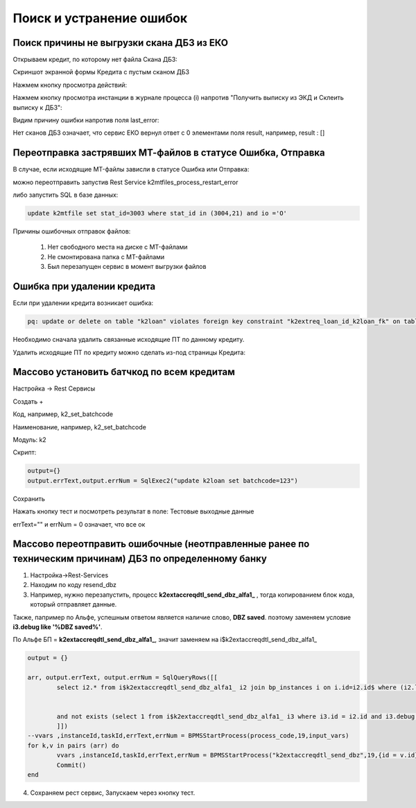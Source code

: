 Поиск и устранение ошибок
==================================================================================================

.. _k2loan_empty_dbz:

Поиск причины не выгрузки скана ДБЗ из ЕКО
------------------------------------------------------------------

Открываем кредит, по которому нет файла Скана ДБЗ:

Скриншот экранной формы Кредита с пустым сканом ДБЗ

.. image:: img/k2loan_empty_dbz.png
  :width: 100%
  :alt: Скриншот экранной формы Кредита с пустым сканом ДБЗ



Нажмем кнопку просмотра действий:

.. image:: img/k2loan_empty_dbz_01.png
  :width: 100%
  :alt: Кнопка просмотра действий


Нажмем кнопку просмотра инстанции в журнале процесса (i) напротив "Получить выписку из ЭКД и Склеить выписку к ДБЗ":

.. image:: img/k2loan_empty_dbz_02.png
  :width: 100%
  :alt: Кнопка просмотра инстанции в журнале процесса


Видим причину ошибки напротив поля last_error:

.. image:: img/k2loan_empty_dbz_03.png
  :width: 100%
  :alt: Ошибка

Нет сканов ДБЗ означает, что сервис ЕКО вернул ответ с 0 элементами поля result, например, result : []

.. _k2mtfile_errors:

Переотправка застрявших МТ-файлов в статусе Ошибка, Отправка
------------------------------------------------------------------------------------------------------------------------------------

В случае, если исходящие MT-файлы зависли в статусе Ошибка или Отправка:

.. image:: img/k2mtfile_errors.png
  :width: 100%
  :alt: Ошибка

можно переотправить запустив Rest Service k2mtfiles_process_restart_error



либо запустить SQL в базе данных:

.. code-block:: sql

	update k2mtfile set stat_id=3003 where stat_id in (3004,21) and io ='O'

Причины ошибочных отправок файлов:

	1. Нет свободного места на диске с MT-файлами
	2. Не смонтирована папка с MT-файлами
	3. Был перезапущен сервис в момент выгрузки файлов


.. _k2loan_del_extreq:

Ошибка при удалении кредита
-------------------------------

Если при удалении кредита возникает ошибка:

.. code-block:: text

	pq: update or delete on table "k2loan" violates foreign key constraint "k2extreq_loan_id_k2loan_fk" on table "k2extreq"

Необходимо сначала удалить связанные исходящие ПТ по данному кредиту.

Удалить исходящие ПТ по кредиту можно сделать из-под страницы Кредита:

.. image:: img/k2loan_del_extreq.png
  :width: 100%
  :alt: Ошибка


.. _k2loan_set_batchcode:

Массово установить батчкод по всем кредитам
------------------------------------------------------------------

Настройка -> Rest Сервисы

Создать +

Код, например, k2_set_batchcode

Наименование, например, k2_set_batchcode

Модуль: k2

Скрипт:

.. code-block:: lua

	output={}
	output.errText,output.errNum = SqlExec2("update k2loan set batchcode=123")

Сохранить

Нажать кнопку тест и посмотреть результат в поле: Тестовые выходные данные

errText="" и errNum = 0 означает, что все ок


.. _k2resend_dbz:

Массово переотправить ошибочные (неотправленные ранее по техническим причинам) ДБЗ по определенному банку
------------------------------------------------------------------------------------------------------------------------------------

1. Настройка->Rest-Services

2. Находим по коду  resend_dbz

3. Например, нужно перезапустить, процесс **k2extaccreqdtl_send_dbz_alfa1_** , тогда копированием блок кода, который отправляет данные.

Также, папример по Альфе, успешным ответом является наличие слово, **DBZ saved**. поэтому заменяем условие **i3.debug like '%DBZ saved%'**.

По Альфе БП  = **k2extaccreqdtl_send_dbz_alfa1_**, значит заменяем на i$k2extaccreqdtl_send_dbz_alfa1_

.. code-block:: lua

	output = {}

	arr, output.errText, output.errNum = SqlQueryRows([[
		select i2.* from i$k2extaccreqdtl_send_dbz_alfa1_ i2 join bp_instances i on i.id=i2.id$ where (i2.last_error like '%ERR%' or i2.last_error is null)


		and not exists (select 1 from i$k2extaccreqdtl_send_dbz_alfa1_ i3 where i3.id = i2.id and i3.debug like '%DBZ saved%')
		]])
	--vvars ,instanceId,taskId,errText,errNum = BPMSStartProcess(process_code,19,input_vars)
	for k,v in pairs (arr) do
		vvars ,instanceId,taskId,errText,errNum = BPMSStartProcess("k2extaccreqdtl_send_dbz",19,{id = v.id})
		Commit()
	end

4. Сохраняем рест сервис, Запускаем через кнопку тест.






